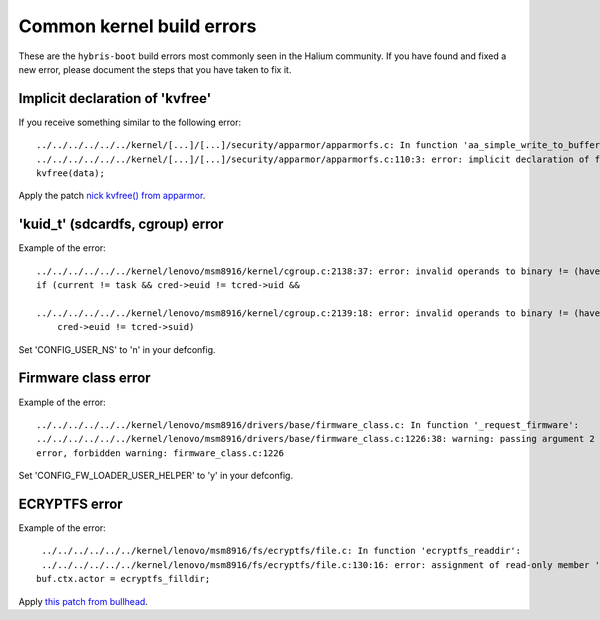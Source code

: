 Common kernel build errors
==========================

These are the ``hybris-boot`` build errors most commonly seen in the Halium community. If you have found and fixed a new error, please document the steps that you have taken to fix it.

Implicit declaration of 'kvfree'
--------------------------------

If you receive something similar to the following error::

   ../../../../../../kernel/[...]/[...]/security/apparmor/apparmorfs.c: In function 'aa_simple_write_to_buffer': 
   ../../../../../../kernel/[...]/[...]/security/apparmor/apparmorfs.c:110:3: error: implicit declaration of function 'kvfree' [-Werror=implicit-function-declaration]
   kvfree(data);

Apply the patch `nick kvfree() from apparmor`_.


.. _nick kvfree() from apparmor: https://github.com/ubports/android_kernel_moto_shamu/commit/83f949a8de673fe45499d1741da8654831a5afae


'kuid_t' (sdcardfs, cgroup) error 
----------------------------------

Example of the error::

   ../../../../../../kernel/lenovo/msm8916/kernel/cgroup.c:2138:37: error: invalid operands to binary != (have 'kuid_t' and 'kuid_t')
   if (current != task && cred->euid != tcred->uid &&

   ../../../../../../kernel/lenovo/msm8916/kernel/cgroup.c:2139:18: error: invalid operands to binary != (have 'kuid_t' and 'kuid_t')
       cred->euid != tcred->suid)
       
Set 'CONFIG_USER_NS' to 'n' in your defconfig.

Firmware class error
----------------------

Example of the error::

   ../../../../../../kernel/lenovo/msm8916/drivers/base/firmware_class.c: In function '_request_firmware':
   ../../../../../../kernel/lenovo/msm8916/drivers/base/firmware_class.c:1226:38: warning: passing argument 2 of 'fw_load_from_user_helper' from incompatible pointer type
   error, forbidden warning: firmware_class.c:1226
   
Set 'CONFIG_FW_LOADER_USER_HELPER' to 'y' in your defconfig.

ECRYPTFS error
----------------------

Example of the error::

   ../../../../../../kernel/lenovo/msm8916/fs/ecryptfs/file.c: In function 'ecryptfs_readdir':
   ../../../../../../kernel/lenovo/msm8916/fs/ecryptfs/file.c:130:16: error: assignment of read-only member 'actor'
  buf.ctx.actor = ecryptfs_filldir;

Apply `this patch from bullhead`_.

.. _this patch from bullhead: https://github.com/usb-bullhead-ubuntu-touch/kernel_msm/commit/b0403f0ee02e6582017cdb45b4c0c72b00cc72eb
